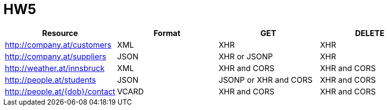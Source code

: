 = HW5

|====
<h| Resource  <h| Format  <h| GET  <h| DELETE
| http://company.at/customers  | XML | XHR | XHR
| http://company.at/suppliers  | JSON | XHR or JSONP | XHR
| http://weather.at/innsbruck  | XML | XHR and CORS | XHR and CORS
| http://people.at/students  | JSON | JSONP or XHR and CORS | XHR and CORS
| http://people.at/{dob}/contact  | VCARD | XHR and CORS | XHR and CORS
|====
